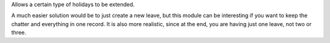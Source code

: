 Allows a certain type of holidays to be extended.

A much easier solution would be to just create a new leave, but this module can
be interesting if you want to keep the chatter and everything in one record.
It is also more realistic, since at the end, you are having just one leave,
not two or three.